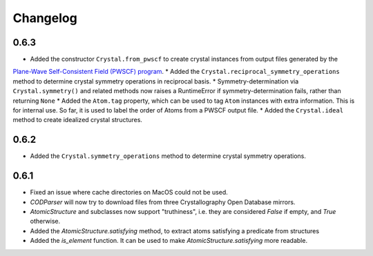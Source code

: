 
Changelog
=========

0.6.3
-----

* Added the constructor ``Crystal.from_pwscf`` to create crystal instances from output files generated by the 
`Plane-Wave Self-Consistent Field (PWSCF) program <https://www.quantum-espresso.org/Doc/pw_user_guide/>`_.  
* Added the ``Crystal.reciprocal_symmetry_operations`` method to determine crystal symmetry operations in reciprocal basis.
* Symmetry-determination via ``Crystal.symmetry()`` and related methods now raises a RuntimeError if symmetry-determination fails, rather
than returning ``None``
* Added the ``Atom.tag`` property, which can be used to tag ``Atom`` instances with extra information. This is for internal use. So far, it
is used to label the order of Atoms from a PWSCF output file.
* Added the ``Crystal.ideal`` method to create idealized crystal structures.

0.6.2
-----

* Added the ``Crystal.symmetry_operations`` method to determine crystal symmetry operations.

0.6.1
-----

* Fixed an issue where cache directories on MacOS could not be used.
* `CODParser` will now try to download files from three Crystallography Open Database mirrors.
* `AtomicStructure` and subclasses now support "truthiness", i.e. they are considered `False` if empty, and `True` otherwise.
* Added the `AtomicStructure.satisfying` method, to extract atoms satisfying a predicate from structures
* Added the `is_element` function. It can be used to make `AtomicStructure.satisfying` more readable.